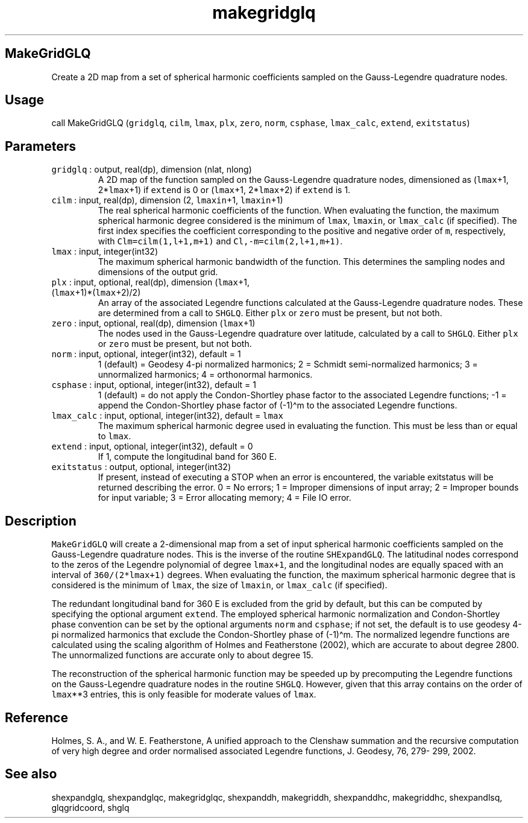 .\" Automatically generated by Pandoc 3.1.3
.\"
.\" Define V font for inline verbatim, using C font in formats
.\" that render this, and otherwise B font.
.ie "\f[CB]x\f[]"x" \{\
. ftr V B
. ftr VI BI
. ftr VB B
. ftr VBI BI
.\}
.el \{\
. ftr V CR
. ftr VI CI
. ftr VB CB
. ftr VBI CBI
.\}
.TH "makegridglq" "1" "2021-02-15" "Fortran 95" "SHTOOLS 4.12"
.hy
.SH MakeGridGLQ
.PP
Create a 2D map from a set of spherical harmonic coefficients sampled on
the Gauss-Legendre quadrature nodes.
.SH Usage
.PP
call MakeGridGLQ (\f[V]gridglq\f[R], \f[V]cilm\f[R], \f[V]lmax\f[R],
\f[V]plx\f[R], \f[V]zero\f[R], \f[V]norm\f[R], \f[V]csphase\f[R],
\f[V]lmax_calc\f[R], \f[V]extend\f[R], \f[V]exitstatus\f[R])
.SH Parameters
.TP
\f[V]gridglq\f[R] : output, real(dp), dimension (nlat, nlong)
A 2D map of the function sampled on the Gauss-Legendre quadrature nodes,
dimensioned as (\f[V]lmax\f[R]+1, 2*\f[V]lmax\f[R]+1) if
\f[V]extend\f[R] is 0 or (\f[V]lmax\f[R]+1, 2*\f[V]lmax\f[R]+2) if
\f[V]extend\f[R] is 1.
.TP
\f[V]cilm\f[R] : input, real(dp), dimension (2, \f[V]lmaxin\f[R]+1, \f[V]lmaxin\f[R]+1)
The real spherical harmonic coefficients of the function.
When evaluating the function, the maximum spherical harmonic degree
considered is the minimum of \f[V]lmax\f[R], \f[V]lmaxin\f[R], or
\f[V]lmax_calc\f[R] (if specified).
The first index specifies the coefficient corresponding to the positive
and negative order of \f[V]m\f[R], respectively, with
\f[V]Clm=cilm(1,l+1,m+1)\f[R] and \f[V]Cl,-m=cilm(2,l+1,m+1)\f[R].
.TP
\f[V]lmax\f[R] : input, integer(int32)
The maximum spherical harmonic bandwidth of the function.
This determines the sampling nodes and dimensions of the output grid.
.TP
\f[V]plx\f[R] : input, optional, real(dp), dimension (\f[V]lmax\f[R]+1, (\f[V]lmax\f[R]+1)*(\f[V]lmax\f[R]+2)/2)
An array of the associated Legendre functions calculated at the
Gauss-Legendre quadrature nodes.
These are determined from a call to \f[V]SHGLQ\f[R].
Either \f[V]plx\f[R] or \f[V]zero\f[R] must be present, but not both.
.TP
\f[V]zero\f[R] : input, optional, real(dp), dimension (\f[V]lmax\f[R]+1)
The nodes used in the Gauss-Legendre quadrature over latitude,
calculated by a call to \f[V]SHGLQ\f[R].
Either \f[V]plx\f[R] or \f[V]zero\f[R] must be present, but not both.
.TP
\f[V]norm\f[R] : input, optional, integer(int32), default = 1
1 (default) = Geodesy 4-pi normalized harmonics; 2 = Schmidt
semi-normalized harmonics; 3 = unnormalized harmonics; 4 = orthonormal
harmonics.
.TP
\f[V]csphase\f[R] : input, optional, integer(int32), default = 1
1 (default) = do not apply the Condon-Shortley phase factor to the
associated Legendre functions; -1 = append the Condon-Shortley phase
factor of (-1)\[ha]m to the associated Legendre functions.
.TP
\f[V]lmax_calc\f[R] : input, optional, integer(int32), default = \f[V]lmax\f[R]
The maximum spherical harmonic degree used in evaluating the function.
This must be less than or equal to \f[V]lmax\f[R].
.TP
\f[V]extend\f[R] : input, optional, integer(int32), default = 0
If 1, compute the longitudinal band for 360 E.
.TP
\f[V]exitstatus\f[R] : output, optional, integer(int32)
If present, instead of executing a STOP when an error is encountered,
the variable exitstatus will be returned describing the error.
0 = No errors; 1 = Improper dimensions of input array; 2 = Improper
bounds for input variable; 3 = Error allocating memory; 4 = File IO
error.
.SH Description
.PP
\f[V]MakeGridGLQ\f[R] will create a 2-dimensional map from a set of
input spherical harmonic coefficients sampled on the Gauss-Legendre
quadrature nodes.
This is the inverse of the routine \f[V]SHExpandGLQ\f[R].
The latitudinal nodes correspond to the zeros of the Legendre polynomial
of degree \f[V]lmax+1\f[R], and the longitudinal nodes are equally
spaced with an interval of \f[V]360/(2*lmax+1)\f[R] degrees.
When evaluating the function, the maximum spherical harmonic degree that
is considered is the minimum of \f[V]lmax\f[R], the size of
\f[V]lmaxin\f[R], or \f[V]lmax_calc\f[R] (if specified).
.PP
The redundant longitudinal band for 360 E is excluded from the grid by
default, but this can be computed by specifying the optional argument
\f[V]extend\f[R].
The employed spherical harmonic normalization and Condon-Shortley phase
convention can be set by the optional arguments \f[V]norm\f[R] and
\f[V]csphase\f[R]; if not set, the default is to use geodesy 4-pi
normalized harmonics that exclude the Condon-Shortley phase of
(-1)\[ha]m.
The normalized legendre functions are calculated using the scaling
algorithm of Holmes and Featherstone (2002), which are accurate to about
degree 2800.
The unnormalized functions are accurate only to about degree 15.
.PP
The reconstruction of the spherical harmonic function may be speeded up
by precomputing the Legendre functions on the Gauss-Legendre quadrature
nodes in the routine \f[V]SHGLQ\f[R].
However, given that this array contains on the order of
\f[V]lmax\f[R]**3 entries, this is only feasible for moderate values of
\f[V]lmax\f[R].
.SH Reference
.PP
Holmes, S.
A., and W.
E.
Featherstone, A unified approach to the Clenshaw summation and the
recursive computation of very high degree and order normalised
associated Legendre functions, J.
Geodesy, 76, 279- 299, 2002.
.SH See also
.PP
shexpandglq, shexpandglqc, makegridglqc, shexpanddh, makegriddh,
shexpanddhc, makegriddhc, shexpandlsq, glqgridcoord, shglq
